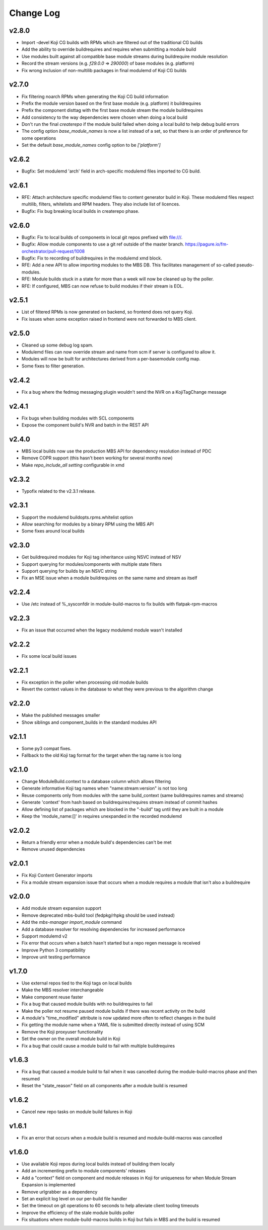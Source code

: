 Change Log
==========

v2.8.0
------
* Import -devel Koji CG builds with RPMs which are filtered out of the traditional CG builds
* Add the ability to override buildrequires and requires when submitting a module build
* Use modules built against all compatible base module streams during buildrequire module resolution
* Record the stream versions (e.g. `f29.0.0` => `290000`) of base modules (e.g. platform)
* Fix wrong inclusion of non-multilib packages in final modulemd of Koji CG builds

v2.7.0
------
* Fix filtering noarch RPMs when generating the Koji CG build information
* Prefix the module version based on the first base module (e.g. platform) it buildrequires
* Prefix the component disttag with the first base module stream the module buildrequires
* Add consistency to the way dependencies were chosen when doing a local build
* Don't run the final `createrepo` if the module build failed when doing a local build to help debug build errors
* The config option `base_module_names` is now a list instead of a set, so that there is an order of preference for some operations
* Set the default `base_module_names` config option to be `['platform']`

v2.6.2
------
* Bugfix:  Set modulemd 'arch' field in arch-specific modulemd files imported to CG build.

v2.6.1
------
* RFE: Attach architecture specific modulemd files to content generator build in Koji.
  These modulemd files respect multilib, filters, whitelists and RPM headers. They also
  include list of licences.
* Bugfix: Fix bug breaking local builds in createrepo phase.

v2.6.0
------
* Bugfix: Fix to local builds of components in local git repos prefixed with file:///.
* Bugfix: Allow module components to use a git ref outside of the master branch.
  https://pagure.io/fm-orchestrator/pull-request/1008
* Bugfix: Fix to recording of buildrequires in the modulemd xmd block.
* RFE: Add a new API to allow importing modules to the MBS DB.  This facilitates
  management of so-called pseudo-modules.
* RFE: Module builds stuck in a state for more than a week will now be cleaned up
  by the poller.
* RFE: If configured, MBS can now refuse to build modules if their stream is EOL.

v2.5.1
------
* List of filtered RPMs is now generated on backend, so frontend does not query Koji.
* Fix issues when some exception raised in frontend were not forwarded to MBS client.

v2.5.0
------
* Cleaned up some debug log spam.
* Modulemd files can now override stream and name from scm if server is configured to allow it.
* Modules will now be built for architectures derived from a per-basemodule config map.
* Some fixes to filter generation.

v2.4.2
------
* Fix a bug where the fedmsg messaging plugin wouldn't send the NVR on a KojiTagChange message

v2.4.1
------
* Fix bugs when building modules with SCL components
* Expose the component build's NVR and batch in the REST API

v2.4.0
------
* MBS local builds now use the production MBS API for dependency resolution instead of PDC
* Remove COPR support (this hasn't been working for several months now)
* Make `repo_include_all setting` configurable in xmd

v2.3.2
------
* Typofix related to the v2.3.1 release.

v2.3.1
------
* Support the modulemd buildopts.rpms.whitelist option
* Allow searching for modules by a binary RPM using the MBS API
* Some fixes around local builds

v2.3.0
------

* Get buildrequired modules for Koji tag inheritance using NSVC instead of NSV
* Support querying for modules/components with multiple state filters
* Support querying for builds by an NSVC string
* Fix an MSE issue when a module buildrequires on the same name and stream as itself

v2.2.4
------

* Use /etc instead of %_sysconfdir in module-build-macros to fix builds with flatpak-rpm-macros

v2.2.3
------

* Fix an issue that occurred when the legacy modulemd module wasn't installed

v2.2.2
------

* Fix some local build issues

v2.2.1
------

* Fix exception in the poller when processing old module builds
* Revert the context values in the database to what they were previous to the algorithm change

v2.2.0
------

* Make the published messages smaller
* Show siblings and component_builds in the standard modules API

v2.1.1
------

* Some py3 compat fixes.
* Fallback to the old Koji tag format for the target when the tag name is too long

v2.1.0
------

* Change ModuleBuild.context to a database column which allows filtering
* Generate informative Koji tag names when "name:stream:version" is not too long
* Reuse components only from modules with the same build_context (same buildrequires names and streams)
* Generate 'context' from hash based on buildrequires/requires stream instead of commit hashes
* Allow defining list of packages which are blocked in the "-build" tag until they are built in a module
* Keep the 'module_name:[]' in requires unexpanded in the recorded modulemd

v2.0.2
------

* Return a friendly error when a module build's dependencies can't be met
* Remove unused dependencies

v2.0.1
------

* Fix Koji Content Generator imports
* Fix a module stream expansion issue that occurs when a module requires a module that isn't also a
  buildrequire

v2.0.0
------

* Add module stream expansion support
* Remove deprecated mbs-build tool (fedpkg/rhpkg should be used instead)
* Add the `mbs-manager import_module` command
* Add a database resolver for resolving dependencies for increased performance
* Support modulemd v2
* Fix error that occurs when a batch hasn't started but a repo regen message is received
* Improve Python 3 compatibility
* Improve unit testing performance

v1.7.0
------

* Use external repos tied to the Koji tags on local builds
* Make the MBS resolver interchangeable
* Make component reuse faster
* Fix a bug that caused module builds with no buildrequires to fail
* Make the poller not resume paused module builds if there was recent activity on the build
* A module's "time_modified" attribute is now updated more often to reflect changes in the build
* Fix getting the module name when a YAML file is submitted directly instead of using SCM
* Remove the Koji proxyuser functionality
* Set the owner on the overall module build in Koji
* Fix a bug that could cause a module build to fail with multiple buildrequires

v1.6.3
------

* Fix a bug that caused a module build to fail when it was cancelled during the module-build-macros phase and then resumed
* Reset the "state_reason" field on all components after a module build is resumed

v1.6.2
------

* Cancel new repo tasks on module build failures in Koji

v1.6.1
------

* Fix an error that occurs when a module build is resumed and module-build-macros was cancelled

v1.6.0
------

* Use available Koji repos during local builds instead of building them locally
* Add an incrementing prefix to module components' releases
* Add a "context" field on component and module releases in Koji for uniqueness for when Module Stream Expansion is implemented
* Remove urlgrabber as a dependency
* Set an explicit log level on our per-build file handler
* Set the timeout on git operations to 60 seconds to help alleviate client tooling timeouts
* Improve the efficiency of the stale module builds poller
* Fix situations where module-build-macros builds in Koji but fails in MBS and the build is resumed
